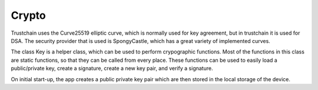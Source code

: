 ************
Crypto
************

Trustchain uses the Curve25519 elliptic curve, which is normally used for key agreement, but in trustchain it is used for DSA. The security provider that is used is SpongyCastle, which has a great variety of implemented curves. 

The class Key is a helper class, which can be used to perform crypographic functions. Most of the functions in this class are static functions, so that they can be called from every place. These functions can be used to easily load a public/private key, create a signature, create a new key pair, and verify a signature. 

On initial start-up, the app creates a public private key pair which are then stored in the local storage of the device. 
